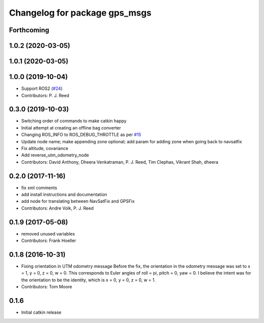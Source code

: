 ^^^^^^^^^^^^^^^^^^^^^^^^^^^^^^
Changelog for package gps_msgs
^^^^^^^^^^^^^^^^^^^^^^^^^^^^^^

Forthcoming
-----------

1.0.2 (2020-03-05)
------------------

1.0.1 (2020-03-05)
------------------

1.0.0 (2019-10-04)
------------------
* Support ROS2 (`#24 <https://github.com/pjreed/gps_umd/issues/24>`_)
* Contributors: P. J. Reed

0.3.0 (2019-10-03)
------------------
* Switching order of commands to make catkin happy
* Initial attempt at creating an offline bag converter
* Changing ROS_INFO to ROS_DEBUG_THROTTLE as per `#15 <https://github.com/pjreed/gps_umd/issues/15>`_
* Update node name; make appending zone optional; add param for adding zone when going back to navsatfix
* Fix altitude, covariance
* Add reverse_utm_odometry_node
* Contributors: David Anthony, Dheera Venkatraman, P. J. Reed, Tim Clephas, Vikrant Shah, dheera

0.2.0 (2017-11-16)
------------------
* fix xml comments
* add install instructions and documentation
* add node for translating between NavSatFix and GPSFix
* Contributors: Andre Volk, P. J. Reed

0.1.9 (2017-05-08)
------------------
* removed unused variables
* Contributors: Frank Hoeller

0.1.8 (2016-10-31)
------------------
* Fixing orientation in UTM odometry message
  Before the fix, the orientation in the odometry message was set to x = 1, y = 0, z = 0, w = 0. This corresponds to Euler angles of roll = pi, pitch = 0, yaw = 0. I believe the intent was for the orientation to be the identity, which is x = 0, y = 0, z = 0, w = 1.
* Contributors: Tom Moore

0.1.6
-----
* Initial catkin release
